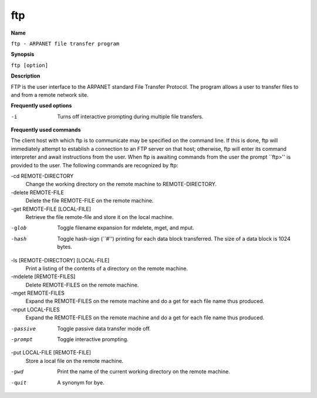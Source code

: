 .. _command-ftp:

ftp
===

**Name**

``ftp - ARPANET file transfer program``

**Synopsis**

``ftp [option]``

**Description**

FTP is the user interface to the ARPANET standard File Transfer
Protocol. The program allows a user to transfer files to and from a
remote network site.

**Frequently used options**

-i 
    Turns off interactive prompting during multiple file transfers.

**Frequently used commands**

The client host with which ftp is to communicate may be specified
on the command line. If this is done, ftp will immediately
attempt to establish a connection to an FTP server on that host;
otherwise, ftp will enter its command interpreter and await
instructions from the user. When ftp is awaiting commands from
the user the prompt \`\`ftp>'' is provided to the user. The
following commands are recognized by ftp:

-cd REMOTE-DIRECTORY 
    Change the working directory on the remote machine to
    REMOTE-DIRECTORY.

-delete REMOTE-FILE 
    Delete the file REMOTE-FILE on the remote machine.

-get REMOTE-FILE [LOCAL-FILE] 
    Retrieve the file remote-file and store it on the local machine.

-glob 
    Toggle filename expansion for mdelete, mget, and mput.

-hash 
    Toggle hash-sign (\`\`#'') printing for each data block
    transferred. The size of a data block is 1024 bytes.

-ls [REMOTE-DIRECTORY] [LOCAL-FILE]
    Print a listing of the contents of a directory on the remote
    machine.

-mdelete [REMOTE-FILES]
    Delete REMOTE-FILES on the remote machine.

-mget REMOTE-FILES
    Expand the REMOTE-FILES on the remote machine and do a get for each
    file name thus produced.

-mput LOCAL-FILES
    Expand the REMOTE-FILES on the remote machine and do a get for each
    file name thus produced.

-passive
    Toggle passive data transfer mode off.

-prompt
    Toggle interactive prompting.

-put LOCAL-FILE [REMOTE-FILE]
    Store a local file on the remote machine.

-pwd
    Print the name of the current working directory on the remote
    machine.

-quit
    A synonym for bye.


